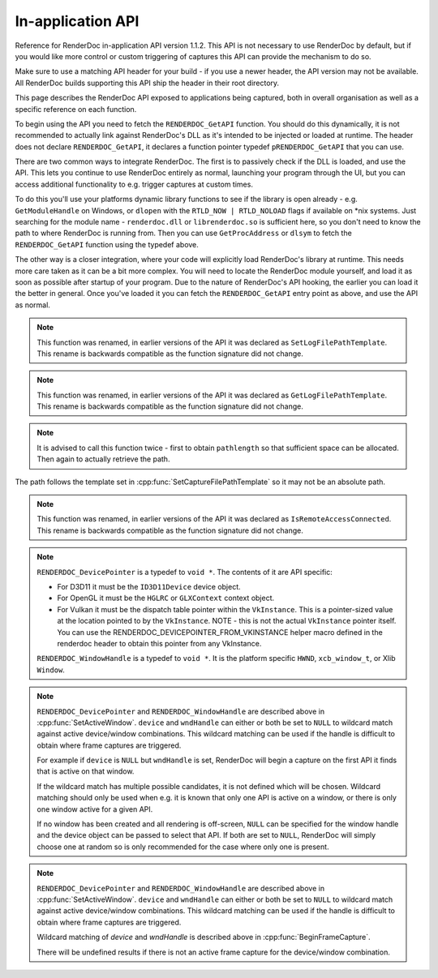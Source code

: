 In-application API
==================

Reference for RenderDoc in-application API version 1.1.2. This API is not necessary to use RenderDoc by default, but if you would like more control or custom triggering of captures this API can provide the mechanism to do so.

Make sure to use a matching API header for your build - if you use a newer header, the API version may not be available. All RenderDoc builds supporting this API ship the header in their root directory.

This page describes the RenderDoc API exposed to applications being captured, both in overall organisation as well as a specific reference on each function.

To begin using the API you need to fetch the ``RENDERDOC_GetAPI`` function. You should do this dynamically, it is not recommended to actually link against RenderDoc's DLL as it's intended to be injected or loaded at runtime. The header does not declare ``RENDERDOC_GetAPI``, it declares a function pointer typedef ``pRENDERDOC_GetAPI`` that you can use.

There are two common ways to integrate RenderDoc. The first is to passively check if the DLL is loaded, and use the API. This lets you continue to use RenderDoc entirely as normal, launching your program through the UI, but you can access additional functionality to e.g. trigger captures at custom times.

To do this you'll use your platforms dynamic library functions to see if the library is open already - e.g. ``GetModuleHandle`` on Windows, or ``dlopen`` with the ``RTLD_NOW | RTLD_NOLOAD`` flags if available on \*nix systems. Just searching for the module name - ``renderdoc.dll`` or ``librenderdoc.so`` is sufficient here, so you don't need to know the path to where RenderDoc is running from. Then you can use ``GetProcAddress`` or ``dlsym`` to fetch the ``RENDERDOC_GetAPI`` function using the typedef above.

The other way is a closer integration, where your code will explicitly load RenderDoc's library at runtime. This needs more care taken as it can be a bit more complex. You will need to locate the RenderDoc module yourself, and load it as soon as possible after startup of your program. Due to the nature of RenderDoc's API hooking, the earlier you can load it the better in general. Once you've loaded it you can fetch the  ``RENDERDOC_GetAPI`` entry point as above, and use the API as normal.

.. cpp:function:: int RENDERDOC_GetAPI(RENDERDOC_Version version, void **outAPIPointers)


    This function is the only entry point actually exported from the RenderDoc module. You call this function with the desired API version, and pass it the address of a pointer to the appropriate struct type. If successful, RenderDoc will set the pointer to point to a struct containing the function pointers for the API functions (detailed below) and return 1.

    Note that version numbers follow `semantic versioning <http://semver.org>`_ which means the implementation returned may have a higher minor and/or patch version than requested.

    Example code:

    .. highlight:: c++
    .. code:: c++

       #include "renderdoc_app.h"

       RENDERDOC_API_1_1_2 *rdoc_api = NULL;

       // At init, on windows
       if(HMODULE mod = GetModuleHandleA("renderdoc.dll"))
       {
           pRENDERDOC_GetAPI RENDERDOC_GetAPI = (pRENDERDOC_GetAPI)GetProcAddress(mod, "RENDERDOC_GetAPI");
           int ret = RENDERDOC_GetAPI(eRENDERDOC_API_Version_1_1_2, (void **)&rdoc_api);
           assert(ret == 1);
       }

       // At init, on linux
       if(void *mod = dlopen("librenderdoc.so", RTLD_NOW | RTLD_NOLOAD))
       {
           pRENDERDOC_GetAPI RENDERDOC_GetAPI = (pRENDERDOC_GetAPI)dlsym(mod, "RENDERDOC_GetAPI");
           int ret = RENDERDOC_GetAPI(eRENDERDOC_API_Version_1_1_2, (void **)&rdoc_api);
           assert(ret == 1);
       }

       // When you wish to trigger the capture
       if(rdoc_api) rdoc_api->TriggerCapture();


    :param RENDERDOC_Version version: is the version number of the API for which you want the interface struct.
    :param void** outAPIPointers: will be filled with the address of the API's function pointer struct, if supported. E.g. if ``eRENDERDOC_API_Version_1_1_1`` is requested, outAPIPointers will be filled with ``RENDERDOC_API_1_1_1*`` or any newer version that is compatible with API 1.1.1, but nothing lower.
    :return: The function returns 1 if the API version is valid and available, and the struct pointer is filled. The function returns 0 if the API version is invalid or not supported, or the pointer parameter is invalid.

.. cpp:function:: void GetAPIVersion(int *major, int *minor, int *patch)


    This function returns the actual API version of the implementation returned. Version numbers follow `semantic versioning <http://semver.org>`_ which means the implementation returned may have a higher minor and/or patch version than requested: New patch versions are identical and backwards compatible in functionality. New minor versions add new functionality in a backwards compatible way.

    :param int* major: will be filled with the major version of the implementation's version.
    :param int* minor: will be filled with the minor version of the implementation's version.
    :param int* patch: which will be filled with the patch version of the implementation's version.
    :return: None


.. cpp:function:: void SetCaptureOptionU32(RENDERDOC_CaptureOption opt, uint32_t val)

    Set one of the options for tweaking some behaviours of capturing. Note that each option only takes effect from after it is set - so it is advised to set these options as early as possible, ideally before any graphics API has been initialised.

    :param RENDERDOC_CaptureOption opt: specifies which capture option should be set.
    :param uint32_t val: the unsigned integer value to set for the above option.
    :return: The function returns 1 if the option is valid, and the value set on the option is within valid ranges. The function returns 0 if the option is not a :cpp:enum:`RENDERDOC_CaptureOption` enum, or the value is not valid for the option.

.. cpp:function:: void SetCaptureOptionF32(RENDERDOC_CaptureOption opt, float val)

    Set one of the options for tweaking some behaviours of capturing. Note that each option only takes effect from after it is set - so it is advised to set these options as early as possible, ideally before any graphics API has been initialised..

    :param RENDERDOC_CaptureOption opt: specifies which capture option should be set.
    :param float val: the floating point value to set for the above option.
    :return: The function returns 1 if the option is valid, and the value set on the option is within valid ranges. The function returns 0 if the option is not a :cpp:enum:`RENDERDOC_CaptureOption` enum, or the value is not valid for the option.

.. cpp:enum:: RENDERDOC_CaptureOption

    Many values in this enum correspond to options in the :doc:`window/capture_attach` window, so more documentation about their meaning can be found there. Some values here are only available programmatically through this API.

.. cpp:enumerator:: RENDERDOC_CaptureOption::eRENDERDOC_Option_AllowVSync

    specifies whether the application is allowed to enable vsync. Default is on.

.. cpp:enumerator:: RENDERDOC_CaptureOption::eRENDERDOC_Option_AllowFullscreen

    specifies whether the application is allowed to enter exclusive fullscreen. Default is on.

.. cpp:enumerator:: RENDERDOC_CaptureOption::eRENDERDOC_Option_APIValidation

    specifies whether (where possible) API-specific debugging is enabled. Default is off.

.. cpp:enumerator:: RENDERDOC_CaptureOption::eRENDERDOC_Option_CaptureCallstacks

    specifies whether each API call should save a callstack. Default is off.

.. cpp:enumerator:: RENDERDOC_CaptureOption::eRENDERDOC_Option_CaptureCallstacksOnlyDraws

    specifies whether - if ``CaptureCallstacks`` is enabled - callstacks are only saved on drawcalls. Default is off.

.. cpp:enumerator:: RENDERDOC_CaptureOption::eRENDERDOC_Option_DelayForDebugger

    specifies a delay in seconds after launching a process to pause, to allow debuggers to attach. This will only apply to child processes since the delay happens at process startup. Default is 0.

.. cpp:enumerator:: RENDERDOC_CaptureOption::eRENDERDOC_Option_VerifyMapWrites

    specifies whether any mapped memory updates should be bounds-checked for overruns. Only supported on D3D11 and OpenGL. Default is off.

.. cpp:enumerator:: RENDERDOC_CaptureOption::eRENDERDOC_Option_HookIntoChildren

    specifies whether child processes launched by the initial application should be hooked as well - commonly if a launcher process is needed to run the application. Default is off.

.. cpp:enumerator:: RENDERDOC_CaptureOption::eRENDERDOC_Option_RefAllResources

    specifies whether all live resources at the time of capture should be included in the capture, even if they are not referenced by the frame. Default is off.

.. cpp:enumerator:: RENDERDOC_CaptureOption::eRENDERDOC_Option_CaptureAllCmdLists

    specifies whether all command lists should be captured on D3D11 where multithreaded submission is not optimal, rather than only capturing those recorded after frame capture begins. Default is off.

.. cpp:enumerator:: RENDERDOC_CaptureOption::eRENDERDOC_Option_DebugOutputMute

    specifies whether to mute any API debug output messages when `APIValidation` is enabled, and not pass them along to the application. Default is on.


.. cpp:function:: uint32_t GetCaptureOptionU32(RENDERDOC_CaptureOption opt)

    Gets the current value of one of the different options listed above in :cpp:func:`SetCaptureOptionU32`.

    :param RENDERDOC_CaptureOption opt: specifies which capture option should be retrieved.
    :return: The function returns the value of the capture option, if the option is a valid :cpp:enum:`RENDERDOC_CaptureOption` enum. Otherwise returns ``0xffffffff``.

.. cpp:function:: float GetCaptureOptionF32(RENDERDOC_CaptureOption opt)

    Gets the current value of one of the different options listed above in :cpp:func:`SetCaptureOptionF32`.

    :param RENDERDOC_CaptureOption opt: specifies which capture option should be retrieved.
    :return: The function returns the value of the capture option, if the option is a valid :cpp:enum:`RENDERDOC_CaptureOption` enum. Otherwise returns `-FLT_MAX`.

.. cpp:function:: void SetFocusToggleKeys(RENDERDOC_InputButton *keys, int num)

    This function changes the key bindings in-application for changing the focussed window.

    :param RENDERDOC_InputButton* keys: lists the keys to bind. If this parameter is ``NULL``, ``num`` must be 0.
    :param int num: specifies the number of keys in the ``keys`` array. If 0, the keybinding is disabled.

.. cpp:enum:: RENDERDOC_InputButton

.. cpp:enumerator:: RENDERDOC_InputButton::eRENDERDOC_Key_0

    ``eRENDERDOC_Key_0`` to ``eRENDERDOC_Key_9`` are the number keys. The values of these match ASCII for '0' .. '9'.

.. cpp:enumerator:: RENDERDOC_InputButton::eRENDERDOC_Key_A

    ``eRENDERDOC_Key_A`` to ``eRENDERDOC_Key_Z`` are the letter keys. The values of these match ASCII for 'A' .. 'Z'.


.. cpp:enumerator:: RENDERDOC_InputButton::eRENDERDOC_Key_Divide

    is the Divide key.

.. cpp:enumerator:: RENDERDOC_InputButton::eRENDERDOC_Key_Multiply

    is the Multiply key.

.. cpp:enumerator:: RENDERDOC_InputButton::eRENDERDOC_Key_Subtract

    is the Subtract key.

.. cpp:enumerator:: RENDERDOC_InputButton::eRENDERDOC_Key_Plus

    is the Plus key.

.. cpp:enumerator:: RENDERDOC_InputButton::eRENDERDOC_Key_F1

    ``eRENDERDOC_Key_F1`` to ``eRENDERDOC_Key_F12`` are the function keys.

.. cpp:enumerator:: RENDERDOC_InputButton::eRENDERDOC_Key_Home

    is the Home key.

.. cpp:enumerator:: RENDERDOC_InputButton::eRENDERDOC_Key_End

    is the End key.

.. cpp:enumerator:: RENDERDOC_InputButton::eRENDERDOC_Key_Insert

    is the Insert key.

.. cpp:enumerator:: RENDERDOC_InputButton::eRENDERDOC_Key_Delete

    is the Delete key.

.. cpp:enumerator:: RENDERDOC_InputButton::eRENDERDOC_Key_PageUp

    is the PageUp key.

.. cpp:enumerator:: RENDERDOC_InputButton::eRENDERDOC_Key_PageDn

    is the PageDn key.

.. cpp:enumerator:: RENDERDOC_InputButton::eRENDERDOC_Key_Backspace

    is the Backspace key.

.. cpp:enumerator:: RENDERDOC_InputButton::eRENDERDOC_Key_Tab

    is the Tab key.

.. cpp:enumerator:: RENDERDOC_InputButton::eRENDERDOC_Key_PrtScrn

    is the PrtScrn key.

.. cpp:enumerator:: RENDERDOC_InputButton::eRENDERDOC_Key_Pause

    is the Pause key.

.. cpp:function:: void SetCaptureKeys(RENDERDOC_InputButton *keys, int num)

    This function changes the key bindings in-application for triggering a capture on the current window.

    :param RENDERDOC_InputButton* keys: lists the keys to bind. If this parameter is ``NULL``, ``num`` must be 0.
    :param int num: specifies the number of keys in the ``keys`` array. If 0, the keybinding is disabled.

.. cpp:function:: uint32_t GetOverlayBits()

    This function returns the current mask which determines what sections of the overlay render on each window.

    :return: A mask containing bits from :cpp:enum:`RENDERDOC_OverlayBits`.

.. cpp:enum:: RENDERDOC_OverlayBits

.. cpp:enumerator:: RENDERDOC_OverlayBits::eRENDERDOC_Overlay_Enabled

    is an overall enable/disable bit. If this is disabled, no overlay renders.

.. cpp:enumerator:: RENDERDOC_OverlayBits::eRENDERDOC_Overlay_FrameRate

    shows the average, min and max frame time in milliseconds, and the average framerate.

.. cpp:enumerator:: RENDERDOC_OverlayBits::eRENDERDOC_Overlay_FrameNumber

    shows the current frame number, as counted by the number of presents.

.. cpp:enumerator:: RENDERDOC_OverlayBits::eRENDERDOC_Overlay_CaptureList

    shows how many total captures have been made, and a list of captured frames in the last few seconds.

.. cpp:enumerator:: RENDERDOC_OverlayBits::eRENDERDOC_Overlay_Default

    is the default set of bits, which is the value of the mask at startup.

.. cpp:enumerator:: RENDERDOC_OverlayBits::eRENDERDOC_Overlay_All

    is equal to ``~0U`` so all bits are enabled.

.. cpp:enumerator:: RENDERDOC_OverlayBits::eRENDERDOC_Overlay_None

    is equal to ``0`` so all bits are disabled.

.. cpp:function:: void MaskOverlayBits(uint32_t And, uint32_t Or)

    This function modifies the current mask which determines what sections of the overlay render on each window.

    :param uint32_t And: is a 32-bit value the mask is binary-AND'd with before processing ``Or``.
    :param uint32_t Or: is a 32-bit value the mask is binary-OR'd with after processing ``And``.

.. cpp:function:: void Shutdown()

    This function will attempt to shut down and remove RenderDoc and its hooks from the target process. It must be called as early as possible in the process, and will have undefined results if any graphics API functions have been called.

.. cpp:function:: void UnloadCrashHandler()

    This function will remove RenderDoc's crash handler from the target process. If you have your own crash handler that you want to handle any exceptions, RenderDoc's handler could interfere so it can be disabled.

.. cpp:function:: void SetCaptureFilePathTemplate(const char *pathtemplate)

    Set the template for new captures. The template can either be a relative or absolute path, which determines where captures will be saved and how they will be named. If the path template is ``my_captures/example`` then captures saved will be e.g. ``my_captures/example_frame123.rdc`` and ``my_captures/example_frame456.rdc``. Relative paths will be saved relative to the process's current working directory. The default template is in a folder controlled by the UI - initially the system temporary folder, and the filename is the executable's filename.

    :param const char* pathtemplate: specifies the capture path template to set, as UTF-8 null-terminated string.

.. note::

    This function was renamed, in earlier versions of the API it was declared as ``SetLogFilePathTemplate``. This rename is backwards compatible as the function signature did not change.

.. cpp:function:: const char *GetCaptureFilePathTemplate()

    Get the current capture path template, see :cpp:func:`SetCaptureFilePathTemplate`.

    :return: the current capture path template as a UTF-8 null-terminated string.

.. note::

    This function was renamed, in earlier versions of the API it was declared as ``GetLogFilePathTemplate``. This rename is backwards compatible as the function signature did not change.

.. cpp:function:: uint32_t GetNumCaptures()

    This function returns the number of frame captures that have been made.

    :return: the number of frame captures that have been made

.. cpp:function:: uint32_t GetCapture(uint32_t idx, char *filename, uint32_t *pathlength, uint64_t *timestamp)

    This function returns the details of a particular frame capture, as specified by an index from 0 to :cpp:func:`GetNumCaptures` - 1.

    :param uint32_t idx: specifies which capture to return the details of. Must be less than the return value of :cpp:func:`GetNumCaptures`.
    :param char* filename: is an optional parameter filled with the UTF-8 null-terminated path to the file. There must be enough space in the array to contain all characters including the null terminator. If set to NULL, nothing is written.
    :param uint32_t* pathlength: is an optional parameter filled with the byte length of the above `filename` including the null terminator. If set to NULL, nothing is written.
    :param uint64_t* timestamp: is an optional parameter filled with the 64-bit timestamp of the file - equivalent to the `time()` system call. If set to NULL, nothing is written.
    :return: Returns ``1`` if the capture index was valid, or ``0`` if it was out of range.

.. note::

    It is advised to call this function twice - first to obtain ``pathlength`` so that sufficient space can be allocated. Then again to actually retrieve the path.


The path follows the template set in :cpp:func:`SetCaptureFilePathTemplate` so it may not be an absolute path.

.. cpp:function:: void TriggerCapture()

    This function will trigger a capture as if the user had pressed one of the capture hotkeys. The capture will be taken from the next frame presented to whichever window is considered current.

.. cpp:function:: uint32_t IsTargetControlConnected()

    This function returns a value to indicate whether the RenderDoc UI is currently connected to the current process.

    :return: Returns ``1`` if the RenderDoc UI is currently connected, or ``0`` otherwise.

.. note::

    This function was renamed, in earlier versions of the API it was declared as ``IsRemoteAccessConnected``. This rename is backwards compatible as the function signature did not change.

.. cpp:function:: uint32_t LaunchReplayUI(uint32_t connectTargetControl, const char *cmdline)

    This function will determine the closest matching replay UI executable for the current RenderDoc module and launch it.

    :param uint32_t connectTargetControl: should be set to 1 if the UI should immediately connect to the application.
    :param const char* cmdline: is an optional UTF-8 null-terminated string to be appended to the command line, e.g. a capture filename. If this parameter is NULL, the command line will be unmodified.
    :return: If the UI was successfully launched, this function will return the PID of the new process. Otherwise it will return ``0``.

.. cpp:function:: void SetActiveWindow(RENDERDOC_DevicePointer device, RENDERDOC_WindowHandle wndHandle)

    This function will explicitly set which window is considered active. The active window is the one that will be captured when the keybind to trigger a capture is pressed.

    :param RENDERDOC_DevicePointer device: is a handle to the API 'device' object that will be set active. Must be valid.
    :param RENDERDOC_WindowHandle wndHandle: is a handle to the platform window handle that will be set active. Must be valid.

.. note::

    ``RENDERDOC_DevicePointer`` is a typedef to ``void *``. The contents of it are API specific:

    * For D3D11 it must be the ``ID3D11Device`` device object.
    * For OpenGL it must be the ``HGLRC`` or ``GLXContext`` context object.
    * For Vulkan it must be the dispatch table pointer within the ``VkInstance``. This is a pointer-sized value at the location pointed to by the ``VkInstance``. NOTE - this is not the actual ``VkInstance`` pointer itself. You can use the RENDERDOC_DEVICEPOINTER_FROM_VKINSTANCE helper macro defined in the renderdoc header to obtain this pointer from any VkInstance.

    ``RENDERDOC_WindowHandle`` is a typedef to ``void *``. It is the platform specific ``HWND``, ``xcb_window_t``, or Xlib ``Window``.

.. cpp:function:: void StartFrameCapture(RENDERDOC_DevicePointer device, RENDERDOC_WindowHandle wndHandle)

    This function will immediately begin a capture for the specified device/window combination.

    :param RENDERDOC_DevicePointer device: is a handle to the API 'device' object that will be set active. May be ``NULL`` to wildcard match.
    :param RENDERDOC_WindowHandle wndHandle: is a handle to the platform window handle that will be set active. May be ``NULL`` to wildcard match.

.. note::

    ``RENDERDOC_DevicePointer`` and ``RENDERDOC_WindowHandle`` are described above in :cpp:func:`SetActiveWindow`.
    ``device`` and ``wndHandle`` can either or both be set to ``NULL`` to wildcard match against active device/window combinations. This wildcard matching can be used if the handle is difficult to obtain where frame captures are triggered.

    For example if ``device`` is ``NULL`` but ``wndHandle`` is set, RenderDoc will begin a capture on the first API it finds that is active on that window.

    If the wildcard match has multiple possible candidates, it is not defined which will be chosen. Wildcard matching should only be used when e.g. it is known that only one API is active on a window, or there is only one window active for a given API.

    If no window has been created and all rendering is off-screen, ``NULL`` can be specified for the window handle and the device object can be passed to select that API. If both are set to ``NULL``, RenderDoc will simply choose one at random so is only recommended for the case where only one is present.

.. cpp:function:: uint32_t IsFrameCapturing()

    This function returns a value to indicate whether the current frame is capturing.

    :return: Returns ``1`` if the frame is currently capturing, or ``0`` otherwise.

.. cpp:function:: void EndFrameCapture(RENDERDOC_DevicePointer device, RENDERDOC_WindowHandle wndHandle)

    This function will immediately end an active capture for the specified device/window combination.

    :param RENDERDOC_DevicePointer device: is a handle to the API 'device' object that will be set active. May be NULL to wildcard match.
    :param RENDERDOC_WindowHandle wndHandle: is a handle to the platform window handle that will be set active. May be NULL to wildcard match.

.. note::

    ``RENDERDOC_DevicePointer`` and ``RENDERDOC_WindowHandle`` are described above in :cpp:func:`SetActiveWindow`.
    ``device`` and ``wndHandle`` can either or both be set to ``NULL`` to wildcard match against active device/window combinations. This wildcard matching can be used if the handle is difficult to obtain where frame captures are triggered.

    Wildcard matching of `device` and `wndHandle` is described above in :cpp:func:`BeginFrameCapture`.

    There will be undefined results if there is not an active frame capture for the device/window combination.

.. cpp:function:: void TriggerMultiFrameCapture(uint32_t numFrames)

    This function will trigger multiple sequential frame captures as if the user had pressed one of the capture hotkeys before each frame. The captures will be taken from the next frames presented to whichever window is considered current.

    Each capture will be taken independently and saved to a separate file, with no reference to the other frames.

    :param uint32_t numFrames: the number of frames to capture, as an unsigned integer.
